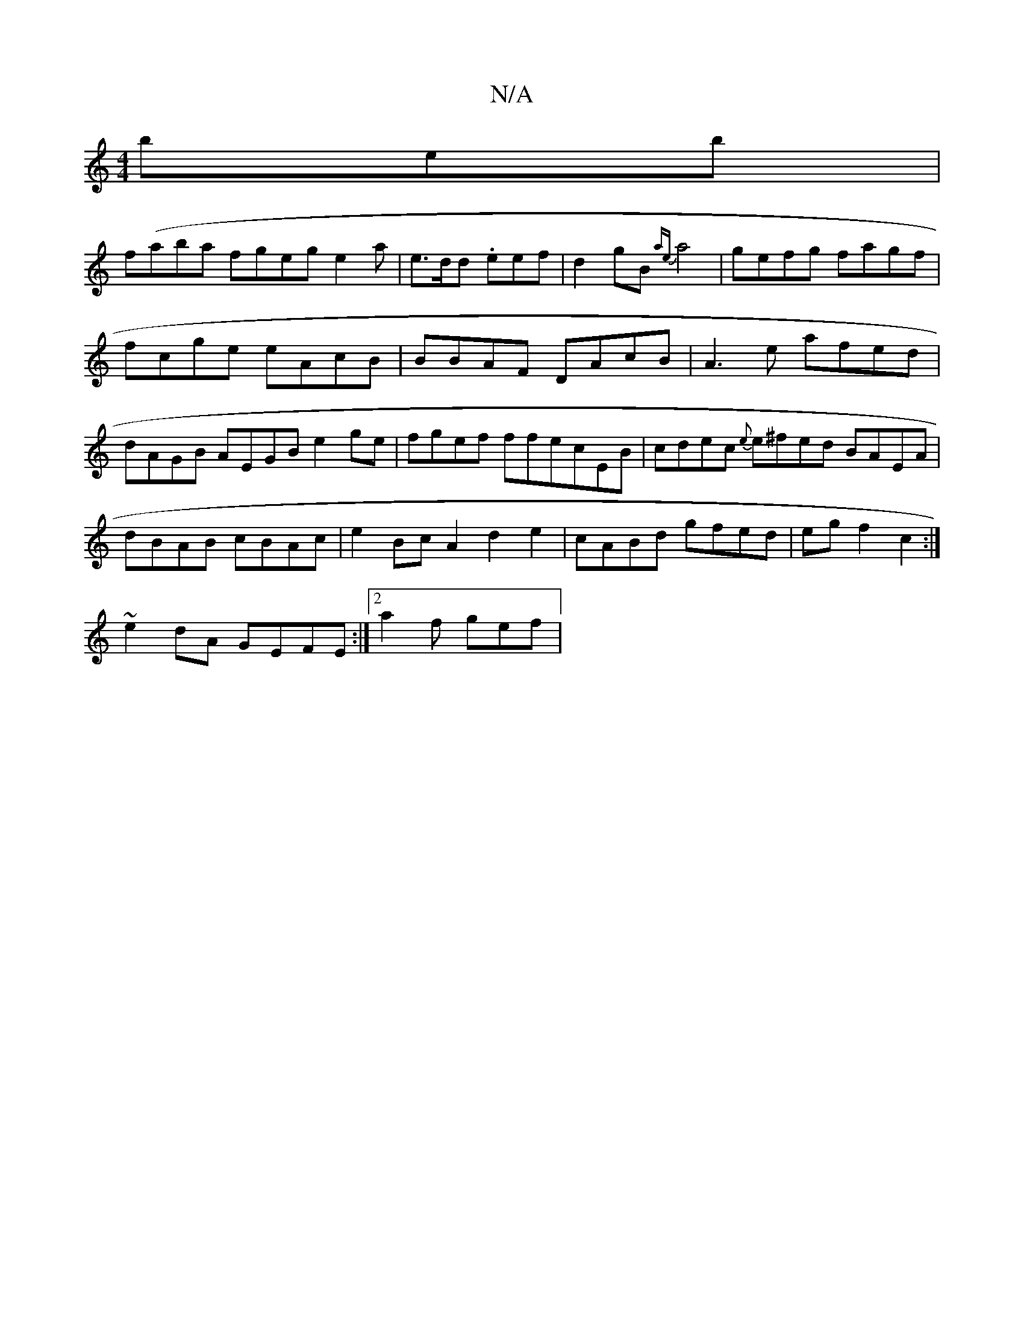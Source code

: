 X:1
T:N/A
M:4/4
R:N/A
K:Cmajor
 beb|
f(aba fgeg e2a|e>dd .eef|d2gB{ae}a4| gefg fagf|fcge eAcB | BBAF DAcB|A3e afed|dAGB AEGB e2ge|fgef ffecEB|cdec {e}e^fed BAEA|dBAB cBAc |e2Bc A2 d2e2|cABd gfed|egf2c2 :|
~e2dA GEFE :|2 a2 f gef | 